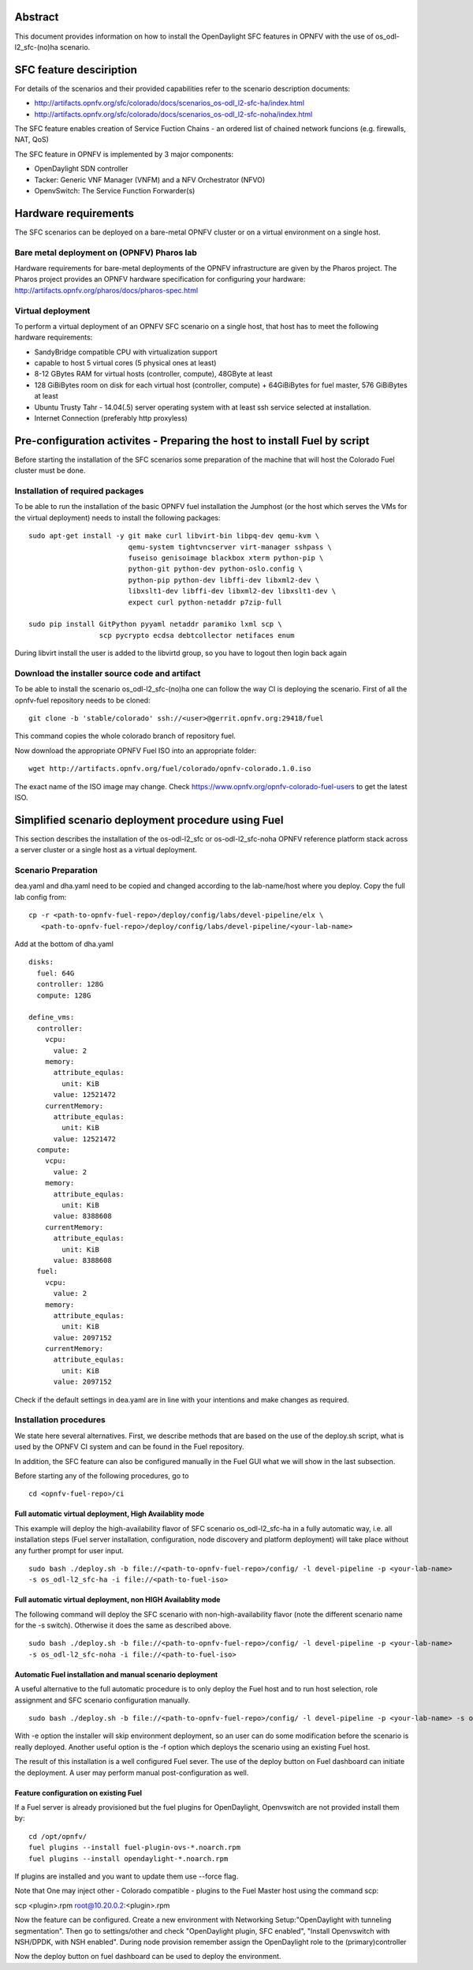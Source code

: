 .. This work is licensed under a Creative Commons Attribution 4.0 International License.
.. SPDX-License-Identifier: CC-BY-4.0
.. (c) Ferenc Cserepkei, Brady Allen Johnson, Manuel Buil and others

Abstract
========
This document provides information on how to install the OpenDaylight SFC
features in OPNFV with the use of os_odl-l2_sfc-(no)ha scenario.

SFC feature desciription
========================
For details of the scenarios and their provided capabilities refer to
the scenario description documents:

- http://artifacts.opnfv.org/sfc/colorado/docs/scenarios_os-odl_l2-sfc-ha/index.html

- http://artifacts.opnfv.org/sfc/colorado/docs/scenarios_os-odl_l2-sfc-noha/index.html


The SFC feature enables creation of Service Fuction Chains - an ordered list
of chained network funcions (e.g. firewalls, NAT, QoS)

The SFC feature in OPNFV is implemented by 3 major components:

- OpenDaylight SDN controller

- Tacker: Generic VNF Manager (VNFM) and a NFV Orchestrator (NFVO)

- OpenvSwitch: The Service Function Forwarder(s)

Hardware requirements
=====================

The SFC scenarios can be deployed on a bare-metal OPNFV cluster or on a
virtual environment on a single host.

Bare metal deployment on (OPNFV) Pharos lab
-------------------------------------------
Hardware requirements for bare-metal deployments of the OPNFV infrastructure
are given by the Pharos project. The Pharos project provides an OPNFV
hardware specification for configuring your hardware:
http://artifacts.opnfv.org/pharos/docs/pharos-spec.html


Virtual deployment
------------------
To perform a virtual deployment of an OPNFV SFC scenario on a single host,
that host has to meet the following hardware requirements:

- SandyBridge compatible CPU with virtualization support

- capable to host 5 virtual cores (5 physical ones at least)

- 8-12 GBytes RAM for virtual hosts (controller, compute), 48GByte at least

- 128 GiBiBytes room on disk for each virtual host (controller, compute) +
  64GiBiBytes for fuel master, 576 GiBiBytes at least

- Ubuntu Trusty Tahr - 14.04(.5) server operating system with at least ssh
  service selected at installation.

- Internet Connection (preferably http proxyless)


Pre-configuration activites - Preparing the host to install Fuel by script
==========================================================================
.. Not all of these options are relevant for all scenario's.  I advise following the
.. instructions applicable to the deploy tool used in the scenario.

Before starting the installation of the SFC scenarios some preparation of the
machine that will host the Colorado Fuel cluster must be done.

Installation of required packages
---------------------------------
To be able to run the installation of the basic OPNFV fuel installation the
Jumphost (or the host which serves the VMs for the virtual deployment) needs to
install the following packages:
::

 sudo apt-get install -y git make curl libvirt-bin libpq-dev qemu-kvm \
                         qemu-system tightvncserver virt-manager sshpass \
                         fuseiso genisoimage blackbox xterm python-pip \
                         python-git python-dev python-oslo.config \
                         python-pip python-dev libffi-dev libxml2-dev \
                         libxslt1-dev libffi-dev libxml2-dev libxslt1-dev \
                         expect curl python-netaddr p7zip-full

 sudo pip install GitPython pyyaml netaddr paramiko lxml scp \
                  scp pycrypto ecdsa debtcollector netifaces enum

During libvirt install the user is added to the libvirtd group, so you have to
logout then login back again


Download the installer source code and artifact
-----------------------------------------------
To be able to install the scenario os_odl-l2_sfc-(no)ha one can follow the way
CI is deploying the scenario.
First of all the opnfv-fuel repository needs to be cloned:
::

 git clone -b 'stable/colorado' ssh://<user>@gerrit.opnfv.org:29418/fuel

This command copies the whole colorado branch of repository fuel.

Now download the appropriate OPNFV Fuel ISO into an appropriate folder:
::

 wget http://artifacts.opnfv.org/fuel/colorado/opnfv-colorado.1.0.iso

The exact name of the ISO image may change.
Check https://www.opnfv.org/opnfv-colorado-fuel-users to get the latest ISO.

Simplified scenario deployment procedure using Fuel
===================================================

This section describes the installation of the os-odl-l2_sfc or
os-odl-l2_sfc-noha OPNFV reference platform stack across a server cluster
or a single host as a virtual deployment.

Scenario Preparation
--------------------
dea.yaml and dha.yaml need to be copied and changed according to the
lab-name/host where you deploy.
Copy the full lab config from:
::

 cp -r <path-to-opnfv-fuel-repo>/deploy/config/labs/devel-pipeline/elx \
    <path-to-opnfv-fuel-repo>/deploy/config/labs/devel-pipeline/<your-lab-name>

Add at the bottom of dha.yaml
::

 disks:
   fuel: 64G
   controller: 128G
   compute: 128G

 define_vms:
   controller:
     vcpu:
       value: 2
     memory:
       attribute_equlas:
         unit: KiB
       value: 12521472
     currentMemory:
       attribute_equlas:
         unit: KiB
       value: 12521472
   compute:
     vcpu:
       value: 2
     memory:
       attribute_equlas:
         unit: KiB
       value: 8388608
     currentMemory:
       attribute_equlas:
         unit: KiB
       value: 8388608
   fuel:
     vcpu:
       value: 2
     memory:
       attribute_equlas:
         unit: KiB
       value: 2097152
     currentMemory:
       attribute_equlas:
         unit: KiB
       value: 2097152

Check if the default settings in dea.yaml are in line with your intentions
and make changes as required.

Installation procedures
-----------------------

We state here several alternatives.
First, we describe methods that are based on the use of the deploy.sh script,
what is used by the OPNFV CI system and can be found in the Fuel repository.

In addition, the SFC feature can also be configured manually in the Fuel GUI
what we will show in the last subsection.

Before starting any of the following procedures, go to
::

 cd <opnfv-fuel-repo>/ci

Full automatic virtual deployment, High Availablity mode
^^^^^^^^^^^^^^^^^^^^^^^^^^^^^^^^^^^^^^^^^^^^^^^^^^^^^^^^

This example will deploy the high-availability flavor of SFC scenario
os_odl-l2_sfc-ha in a fully automatic way, i.e. all installation steps
(Fuel server installation, configuration, node discovery and platform
deployment) will take place without any further prompt for user input.
::

 sudo bash ./deploy.sh -b file://<path-to-opnfv-fuel-repo>/config/ -l devel-pipeline -p <your-lab-name>
 -s os_odl-l2_sfc-ha -i file://<path-to-fuel-iso>

Full automatic virtual deployment, non HIGH Availablity mode
^^^^^^^^^^^^^^^^^^^^^^^^^^^^^^^^^^^^^^^^^^^^^^^^^^^^^^^^^^^^

The following command will deploy the SFC scenario with non-high-availability
flavor (note the  different scenario name for the -s switch). Otherwise it
does the same as described above.
::

 sudo bash ./deploy.sh -b file://<path-to-opnfv-fuel-repo>/config/ -l devel-pipeline -p <your-lab-name>
 -s os_odl-l2_sfc-noha -i file://<path-to-fuel-iso>

Automatic Fuel installation and manual scenario deployment
^^^^^^^^^^^^^^^^^^^^^^^^^^^^^^^^^^^^^^^^^^^^^^^^^^^^^^^^^^

A useful alternative to the full automatic procedure is to only deploy the Fuel host and to run host selection, role assignment and SFC scenario configuration manually.
::

 sudo bash ./deploy.sh -b file://<path-to-opnfv-fuel-repo>/config/ -l devel-pipeline -p <your-lab-name> -s os_odl-l2_sfc-ha -i file://<path-to-fuel-iso> -e

With -e option the installer will skip environment deployment, so an user
can do some modification before the scenario is really deployed. Another
useful option is the -f option which deploys the scenario using an existing
Fuel host.

The result of this installation is a well configured Fuel sever. The use of
the deploy button on Fuel dashboard can initiate the deployment. A user may
perform manual post-configuration as well.

Feature configuration on existing Fuel
^^^^^^^^^^^^^^^^^^^^^^^^^^^^^^^^^^^^^^

If a Fuel server is already provisioned but the fuel plugins for OpenDaylight,
Openvswitch are not provided install them by:
::

 cd /opt/opnfv/
 fuel plugins --install fuel-plugin-ovs-*.noarch.rpm
 fuel plugins --install opendaylight-*.noarch.rpm

If plugins are installed and you want to update them use --force flag.

Note that One may inject other - Colorado compatible - plugins to the Fuel
Master host using the command scp:

scp <plugin>.rpm root@10.20.0.2:<plugin>.rpm

Now the feature can be configured. Create a new environment with
Networking Setup:"OpenDaylight with tunneling segmentation". Then go to
settings/other and check "OpenDaylight plugin, SFC enabled",
"Install Openvswitch with NSH/DPDK, with NSH enabled". During node provision
remember assign the OpenDaylight role to the (primary)controller

Now the deploy button on fuel dashboard can be used to deploy the environment.
